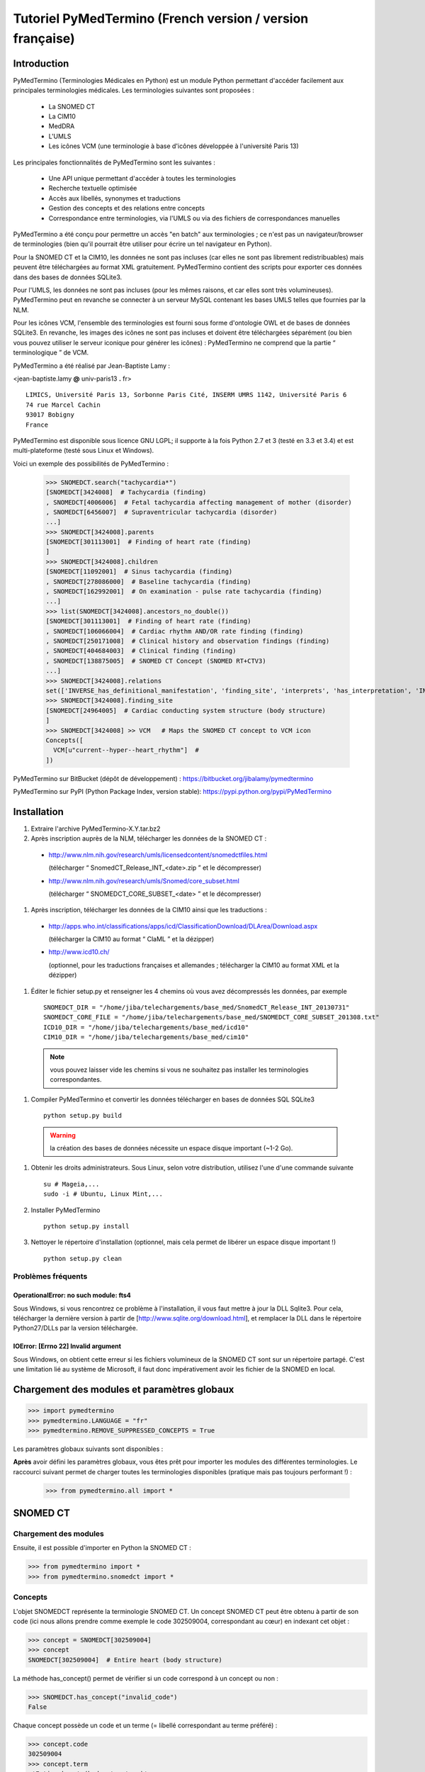 Tutoriel PyMedTermino (French version / version française)
==========================================================

Introduction
************

PyMedTermino (Terminologies Médicales en Python) est un module Python permettant d'accéder facilement aux
principales terminologies médicales. Les terminologies suivantes sont proposées :

 - La SNOMED CT
 - La CIM10
 - MedDRA
 - L'UMLS
 - Les icônes VCM (une terminologie à base d'icônes développée à l'université Paris 13)

Les principales fonctionnalités de PyMedTermino sont les suivantes :

 - Une API unique permettant d'accéder à toutes les terminologies
 - Recherche textuelle optimisée
 - Accès aux libellés, synonymes et traductions
 - Gestion des concepts et des relations entre concepts
 - Correspondance entre terminologies, via l'UMLS ou via des fichiers de correspondances manuelles

PyMedTermino a été conçu pour permettre un accès "en batch" aux terminologies ; ce n'est pas un
navigateur/browser de terminologies (bien qu'il pourrait être utiliser pour écrire un tel navigateur en Python).

Pour la SNOMED CT et la CIM10, les données ne sont pas incluses (car elles ne sont pas librement
redistribuables) mais peuvent être téléchargées au format XML gratuitement. PyMedTermino contient des
scripts pour exporter ces données dans des bases de données SQLite3.

Pour l'UMLS, les données ne sont pas incluses (pour les mêmes raisons, et car elles sont très
volumineuses). PyMedTermino peut en revanche se connecter à un serveur MySQL contenant les bases UMLS
telles que fournies par la NLM.

Pour les icônes VCM, l'ensemble des terminologies est fourni sous forme d'ontologie OWL et de bases de
données SQLite3. En revanche, les images des icônes ne sont pas incluses et doivent être téléchargées
séparément (ou bien vous pouvez utiliser le serveur iconique pour générer les icônes) : PyMedTermino ne
comprend que la partie “ terminologique ” de VCM.

PyMedTermino a été réalisé par Jean-Baptiste Lamy :

<jean-baptiste.lamy **@** univ-paris13 **.** fr>

::
  
  LIMICS, Université Paris 13, Sorbonne Paris Cité, INSERM UMRS 1142, Université Paris 6
  74 rue Marcel Cachin
  93017 Bobigny
  France

PyMedTermino est disponible sous licence GNU LGPL; il supporte à la fois Python 2.7 et 3 (testé en 3.3 et
3.4) et est multi-plateforme (testé sous Linux et Windows).

Voici un exemple des possibilités de PyMedTermino :

  >>> SNOMEDCT.search("tachycardia*")
  [SNOMEDCT[3424008]  # Tachycardia (finding)
  , SNOMEDCT[4006006]  # Fetal tachycardia affecting management of mother (disorder)
  , SNOMEDCT[6456007]  # Supraventricular tachycardia (disorder)
  ...]
  >>> SNOMEDCT[3424008].parents
  [SNOMEDCT[301113001]  # Finding of heart rate (finding)
  ]
  >>> SNOMEDCT[3424008].children
  [SNOMEDCT[11092001]  # Sinus tachycardia (finding)
  , SNOMEDCT[278086000]  # Baseline tachycardia (finding)
  , SNOMEDCT[162992001]  # On examination - pulse rate tachycardia (finding)
  ...]
  >>> list(SNOMEDCT[3424008].ancestors_no_double())
  [SNOMEDCT[301113001]  # Finding of heart rate (finding)
  , SNOMEDCT[106066004]  # Cardiac rhythm AND/OR rate finding (finding)
  , SNOMEDCT[250171008]  # Clinical history and observation findings (finding)
  , SNOMEDCT[404684003]  # Clinical finding (finding)
  , SNOMEDCT[138875005]  # SNOMED CT Concept (SNOMED RT+CTV3)
  ...]
  >>> SNOMEDCT[3424008].relations
  set(['INVERSE_has_definitional_manifestation', 'finding_site', 'interprets', 'has_interpretation', 'INVERSE_associated_with'])
  >>> SNOMEDCT[3424008].finding_site
  [SNOMEDCT[24964005]  # Cardiac conducting system structure (body structure)
  ]
  >>> SNOMEDCT[3424008] >> VCM   # Maps the SNOMED CT concept to VCM icon
  Concepts([
    VCM[u"current--hyper--heart_rhythm"]  # 
  ])

PyMedTermino sur BitBucket (dépôt de développement) : https://bitbucket.org/jibalamy/pymedtermino

PyMedTermino sur PyPI (Python Package Index, version stable): https://pypi.python.org/pypi/PyMedTermino


Installation
************

#. Extraire l'archive PyMedTermino-X.Y.tar.bz2

#. Après inscription auprès de la NLM, télécharger les données de la SNOMED CT :

 - http://www.nlm.nih.gov/research/umls/licensedcontent/snomedctfiles.html
   
   (télécharger “ SnomedCT_Release_INT_<date>.zip ” et le décompresser)

 - http://www.nlm.nih.gov/research/umls/Snomed/core_subset.html

   (télécharger “ SNOMEDCT_CORE_SUBSET_<date> ” et le décompresser)

#. Après inscription, télécharger les données de la CIM10 ainsi que les traductions :

 - http://apps.who.int/classifications/apps/icd/ClassificationDownload/DLArea/Download.aspx

   (télécharger la CIM10 au format “ ClaML ” et la dézipper)

 - http://www.icd10.ch/

   (optionnel, pour les traductions françaises et allemandes ; télécharger la CIM10 au format XML et la dézipper)

#. Éditer le fichier setup.py et renseigner les 4 chemins où vous avez décompressés les données, par exemple ::

     SNOMEDCT_DIR = "/home/jiba/telechargements/base_med/SnomedCT_Release_INT_20130731"
     SNOMEDCT_CORE_FILE = "/home/jiba/telechargements/base_med/SNOMEDCT_CORE_SUBSET_201308.txt"
     ICD10_DIR = "/home/jiba/telechargements/base_med/icd10"
     CIM10_DIR = "/home/jiba/telechargements/base_med/cim10"

  .. note:: vous pouvez laisser vide les chemins si vous ne souhaitez pas installer les terminologies correspondantes.

#. Compiler PyMedTermino et convertir les données télécharger en bases de données SQL SQLite3 ::

     python setup.py build

  .. warning:: la création des bases de données nécessite un espace disque important (~1-2 Go).

#. Obtenir les droits administrateurs. Sous Linux, selon votre distribution, utilisez l'une d'une commande suivante ::

     su # Mageia,...
     sudo -i # Ubuntu, Linux Mint,...

#. Installer PyMedTermino ::

     python setup.py install

#. Nettoyer le répertoire d'installation (optionnel, mais cela permet de libérer un espace disque important !) ::

     python setup.py clean



Problèmes fréquents
-------------------

OperationalError: no such module: fts4
++++++++++++++++++++++++++++++++++++++

Sous Windows, si vous rencontrez ce problème à l'installation, il vous faut mettre à jour la DLL Sqlite3. Pour cela, télécharger la dernière version à partir de [http://www.sqlite.org/download.html], et remplacer la DLL dans le répertoire Python27/DLLs par la version téléchargée.

IOError: [Errno 22] Invalid argument
++++++++++++++++++++++++++++++++++++

Sous Windows, on obtient cette erreur si les fichiers volumineux de la SNOMED CT sont sur un répertoire
partagé. C'est une limitation lié au système de Microsoft, il faut donc impérativement avoir les fichier
de la SNOMED en local.


Chargement des modules et paramètres globaux
********************************************

>>> import pymedtermino
>>> pymedtermino.LANGUAGE = "fr"
>>> pymedtermino.REMOVE_SUPPRESSED_CONCEPTS = True

Les paramètres globaux suivants sont disponibles :

.. data:: pymedtermino.DATA_DIR
   :noindex:

   indique le répertoire où sont présents les fichiers de base de données SQLite3 contenant les terminologies. Valeur par défaut : le répertoire de PyMedTermino.

.. data:: pymedtermino.LANGUAGE
   :noindex:
  
   indique la langue utiliser par défaut pour afficher les termes, lorsque plusieurs langues sont disponibles. Si la langue demandé n'est pas disponible, l'anglais est utilisé à défaut. ATTENTION : ce paramètre doit être renseigné AVANT de charger les terminologies. Valeur par défaut : "en" (anglais).

.. data:: pymedtermino.REMOVE_SUPPRESSED_CONCEPTS
   :noindex:

   indique s'il faut retirer ou non les concepts marqués comme supprimés ou dépréciés dans les terminologies. Valeur par défaut : 1 (vrai).

.. data:: pymedtermino.REMOVE_SUPPRESSED_TERMS
   :noindex:
  
   indique s'il faut retirer ou non les termes (=libellés textuels) marqués comme supprimés ou dépréciés dans les terminologies. Valeur par défaut : 1 (vrai).

.. data:: pymedtermino.REMOVE_SUPPRESSED_RELATIONS
   :noindex:

   indique s'il faut retirer ou non les relations marquées comme supprimées ou dépréciées dans les terminologies. Valeur par défaut : 1 (vrai).

**Après** avoir défini les paramètres globaux, vous êtes prêt pour  importer les modules des différentes
terminologies. Le raccourci suivant permet de charger toutes les terminologies disponibles (pratique mais
pas toujours performant !) :

  >>> from pymedtermino.all import *


SNOMED CT
*********

Chargement des modules
----------------------

Ensuite, il est possible d'importer en Python la SNOMED CT :

>>> from pymedtermino import * 
>>> from pymedtermino.snomedct import *

Concepts
--------

L'objet SNOMEDCT représente la terminologie SNOMED CT. Un concept SNOMED CT peut être obtenu à partir de
son code (ici nous allons prendre comme exemple le code 302509004, correspondant au cœur) en indexant cet
objet :

>>> concept = SNOMEDCT[302509004]
>>> concept
SNOMEDCT[302509004]  # Entire heart (body structure)

La méthode has_concept() permet de vérifier si un code correspond à un concept ou non :

>>> SNOMEDCT.has_concept("invalid_code")
False

Chaque concept possède un code et un terme (= libellé correspondant au terme préféré) :

>>> concept.code
302509004
>>> concept.term
u'Entire heart (body structure)'

La SNOMED CT propose aussi des termes synonymes (notez le “ s ” sur “ terms ”) :

>>> concept.terms
[u'Heart', u'Entire heart', u'Entire heart (body structure)']


Recherche textuelle
-------------------

La méthode search() permet d'effectuer une recherche textuelle, parmi les libellées des concepts et leurs
synonymes :

>>> SNOMEDCT.search("Cardiac structure")
[ SNOMEDCT[80891009] # Heart structure (body structure)
, SNOMEDCT[308793001] # Embryonic cardiac structure (body structure)
...]

La recherche textuelle utilise le moteur FTS de SQLite, il est donc possible d'utiliser les
fonctionnalités offertes par ce moteur. Par exemple pour rechercher tous les mots commençant par un
préfixe donné :

>>> SNOMEDCT.search("osteo*")
[ SNOMEDCT[1551001]  # Osteomyelitis of femur (disorder)
, SNOMEDCT[4598005]  # Osteomalacia (disorder)
...]

Relations est-un : concepts parents et enfants
----------------------------------------------

Les attributs “ parents ” et “ children ” permettent d'obtenir la liste des concepts parents et des
concepts enfants (c'est-à-dire ceux reliés au concept par des relations est-un) :

>>> concept.parents
[SNOMEDCT[116004006]  # Hollow viscus (body structure)
, SNOMEDCT[80891009]  # Heart structure (body structure)
, SNOMEDCT[187639008]  # Entire thoracic viscus (body structure)
]
>>> concept.children
[SNOMEDCT[195591003]  # Entire transplanted heart (body structure)
]

Les méthodes ancestors() et descendants() permettent de parcourir les concepts ancêtres (les parents, les
parents des parents, etc) et les concepts descendants (les enfants, les enfants des enfants, etc) :

>>> for ancestor in concept.ancestors(): print ancestor
SNOMEDCT[116004006]  # Hollow viscus (body structure)
SNOMEDCT[118760003]  # Entire viscus (body structure)
SNOMEDCT[272625005]  # Entire body organ (body structure)
[...]

Les méthodes ancestors() et descendants() retournent des générateurs Python, pour obtenir la liste des
ancêtres ou des descendants il faut utiliser la fonction list() :

>>> concept.ancestors()
<generator object ancestors at 0xb3f734c>
>>> list(concept.ancestors())
[SNOMEDCT[116004006]  # Hollow viscus (body structure)
, SNOMEDCT[118760003]  # Entire viscus (body structure)
, SNOMEDCT[272625005]  # Entire body organ (body structure)
,...]
>>> list(concept.descendants())
[SNOMEDCT[195591003]  # Entire transplanted heart (body structure)
]

Les méthodes ancestors_no_double() et descendants_no_double() fonctionnent de la même manière mais en
éliminant les doublons. Les méthodes self_and_ancestors() et self_and_descendants() fonctionnent de la
même manière mais retournent aussi le concept de départ lui-même. Les méthodes
self_and_ancestors_no_double() et self_and_descendants_no_double() combinent les deux comportements.

Enfin, la méthode is_a() permet de tester si un concept est un descendant d'un autre concept :

>>> concept.is_a(SNOMEDCT[272625005])
True

Relations partie-de
-------------------

Les attributs “ part_of ” et “ INVERSE_part_of ” permettent d'accéder aux concepts partie ou tout :

>>> concept.part_of
[SNOMEDCT[362010009] # Entire heart AND pericardium (body structure)
]
>>> concept.INVERSE_part_of
[SNOMEDCT[102298001] # Structure of chordae tendineae cordis (body structure)
, SNOMEDCT[181285005] # Entire heart valve (body structure)
, SNOMEDCT[181288007] # Entire tricuspid valve (body structure)
, SNOMEDCT[181293005] # Entire cardiac wall (body structure)
,...]

Les méthodes ancestor_parts() et descendant_parts() retournent un générateur Python permettant de
parcourir les super- ou sous-parties du concept :

>>> list(concept.ancestor_parts())
[SNOMEDCT[362010009] # Entire heart AND pericardium (body structure)
, SNOMEDCT[362688008] # Entire middle mediastinum (body structure)
, SNOMEDCT[181217005] # Entire mediastinum (body structure)
, SNOMEDCT[302551006] # Entire thorax (body structure)
,...]
>>> list(concept.descendant_parts())
[SNOMEDCT[181285005]  # Entire heart valve (body structure)
, SNOMEDCT[192664000]  # Entire cardiac valve leaflet (body structure)
, SNOMEDCT[192747009]  # Structure of cardiac valve cusp (body structure)
,...]

Enfin, la méthode is_part_of() permet de tester si un concept est une partie d'un autre concept (de
manière récursive) :

>>> concept.is_part_of(SNOMEDCT[91744000])
False

Autres relations
----------------

L'attribut “ relations ” permet d'obtenir la liste des types de relations disponibles pour ce concept.
Les relations est-un (is_a) ne sont jamais incluses dans “ relations ”, elles sont gérées via les
attributs “ parents ” et “ children ” vus précédemment, en revanche les relations partie-de y figurent.
Les relations inverses sont préfixées par “ INVERSE\_ ”.

>>> concept = SNOMEDCT[3424008]
>>> concept
SNOMEDCT[3424008] # Tachycardia (finding)
>>> concept.relations
set([u'INVERSE_has_definitional_manifestation', u'finding_site', u'interprets', u'has_interpretation', u'INVERSE_associated_with'])

Chaque relation correspond à un attribut du concept, qui retourne une liste avec le ou les valeurs
correspondantes :

>>> concept.finding_site
[SNOMEDCT[24964005] # Cardiac conducting system structure (body structure)
]
>>> concept.interprets
[SNOMEDCT[364075005]  # Heart rate (observable entity)
]
>>> concept.INVERSE_has_definitional_manifestation
[ SNOMEDCT[413342000]  # Neonatal tachycardia (disorder)
, SNOMEDCT[195069001]  # Paroxysmal atrial tachycardia (disorder)
, SNOMEDCT[195070000]  # Paroxysmal atrioventricular tachycardia (disorder)
,...]

Groupes de relations
--------------------

Dans la SNOMED CT, les relations peuvent être regroupées en groupes. L'attribut “ groups ” permet d'obtenir la liste des groupes de relation. Il est ensuite possible d'accéder aux relations du groupe comme pour un concept.

>>> SNOMEDCT[186675001]
SNOMEDCT[186675001]  # Viral pharyngoconjunctivitis (disorder)
>>> SNOMEDCT[186675001].groups
[<Group associated_morphology Inflammation (morphologic abnormality); finding_site Conjunctival structure (body structure)>, <Group associated_morphology Inflammation (morphologic abnormality); finding_site Pharyngeal structure (body structure)>]
>>> SNOMEDCT[186675001].groups[0].relations
set([u'associated_morphology', u'finding_site'])
>>> SNOMEDCT[186675001].groups[0].finding_site
Concepts([
  SNOMEDCT[29445007]  # Conjunctival structure (body structure)
])
>>> SNOMEDCT[186675001].groups[0].associated_morphology
Concepts([
  SNOMEDCT[23583003]  # Inflammation (morphologic abnormality)
])

Les relations qui n'appartiennent à aucun groupe sont réunies dans un groupe “ hors-groupe ” (qui ne figure pas dans la liste “ groups ”).

>>> SNOMEDCT[186675001].out_of_group
<Group causative_agent Virus (organism); pathological_process Infectious process (qualifier value)>

Parcourir la SNOMED CT
----------------------

Pour obtenir les premiers niveaux de la terminologie (= les concepts racines), il faut utiliser la méthode first_levels() :

>>> SNOMEDCT.first_levels()
[ SNOMEDCT[123037004] # Body structure (body structure)
, SNOMEDCT[404684003] # Clinical finding (finding)
, SNOMEDCT[308916002] # Environment or geographical location (environment / location)
,...]

La méthode all_concepts() retourne un générateur Python qui parcourt tous les concepts de la SNOMED CT.

>>> for concept in SNOMEDCT.all_concepts(): [...]

La méthode all_concepts_no_double() fonctionne de la même manière mais élimine les doublons.

>>> for concept in SNOMEDCT.all_concepts_no_double(): [...]

CORE Problem List
-----------------

La CORE Problem List est un sous-ensemble de la SNOMED CT approprié pour le codage de l'information clinique. L'attribut “ is_in_core ” permet de savoir si un concept appartient à la CORE Problem List :

>>> concept.is_in_core
1

Il est aussi possible de parcourir tous les concepts de la CORE Problem List :

>>> for core_concept in SNOMEDCT.CORE_problem_list(): [...]

Signes cliniques associées à un concept
---------------------------------------

La méthode associated_clinical_findings() permet de lister tous les signes cliniques associés à un concept de structure anatomique (body structure) ou de morphologie, y compris leurs descendants et leur parties descendantes. Par exemple pour lister toutes les maladies des structures cardiaques :

>>> SNOMEDCT[80891009]
SNOMEDCT[80891009]  # Heart structure (body structure)

>>> SNOMEDCT[80891009].associated_clinical_findings()
Concepts([
  SNOMEDCT[250981008]  # Abnormal aortic cusp (disorder)
, SNOMEDCT[250982001]  # Commissural fusion of aortic cusp (disorder)
, SNOMEDCT[250984000]  # Torn aortic cusp (disorder)
,...]




CIM10
*****

Chargement des modules
----------------------

>>> from pymedtermino import * 
>>> from pymedtermino.icd10 import *

Concepts
--------

L'objet ICD10 permet d'accéder aux concepts de la CIM10. Cet objet fonctionne de manière très proche de
la terminologie SNOMED CT décrite précédemment (voir `SNOMED CT`_).

>>> ICD10["E10"]
ICD10[u"E10"]  # diabète sucré insulino-dépendant
>>> ICD10["E10"].parents
[ICD10[u"E10-E14"]  # diabète sucré
]
>>> list(ICD10["E10"].ancestors())
[ ICD10[u"E10-E14"]  # diabète sucré
, ICD10[u"IV"]  # maladies endocriniennes, nutritionnelles et métaboliques
]

La CIM10 étant monoaxiale, la liste parents contient au plus un seul concept parent.

Traduction
----------

La CIM10 est disponible en plusieurs langues. La méthode get_translation() permet d'obtenir la traduction
dans une langue donnée :

>>> print(ICD10["E10"].get_translation("fr"))
diabète sucré insulino-dépendant
>>> print(ICD10["E10"].get_translation("en"))
Insulin-dependent diabetes mellitus

La langue utilisée par défaut est défini par pymedtermino.LANGUAGE (qui doit être défini **avant** de charger les concepts).

Relations
---------

Les relations incluent les relations d'inclusion et d'exclusion de la CIM10.

>>> ICD10["E10"].relations
set([u'inclusion', u'exclusion', u'modifierlink'])

>>> ICD10["E10"].exclusion
[Text(ICD10[u"E10"]  # diabète sucré insulino-dépendant
, 'exclusion', u'diabetes mellitus (in) malnutrition-related E12.-', 0, ICD10[u"E12"]  # diabète sucré de malnutrition
)...]


UMLS
****

Chargement des modules
----------------------

>>> from pymedtermino import * 
>>> from pymedtermino.umls import * 

Une fois les modules importées, il faut se connecter à la base de données MySQL contenant les données de
l'UMLS, de la manière suivante :

>>> connect_to_umls_db(hôte, utilisateur, mot_de_passe, nom_de_la_base = "umls", encodage = "latin1")

Hôte, utilisateur, mot_de_passe doivent être précisés.

Concepts UMLS (CUI)
-------------------

Dans UMLS, les CUI correspondent à des concepts : un même concept rassemble des termes et des codes
équivalent de différentes terminologies.

PyMedTermino permet d'accéder aux CUI via la terminologie UMLS_CUI :

>>> UMLS_CUI[u"C0085580"]
UMLS_CUI[u"C0085580"] # Hypertension artérielle essentielle (MDRJPN, SNOMEDCT, ICD10, BI, CCS, MDRPOR, COSTAR, ICD10DUT, KCD5, RCD, MDRGER, AOD, MDRFRE, MDRCZE, SCTSPA, DMDICD10, ICPC2P, OMIM, MDRITA, MDR, MEDCIN, ICD10CM, MDRDUT, ICD10AM, MTH, CSP, MDRSPA, SNM, DXP, NCI, PSY, SNMI, ICD9CM, CCPSS)
>>> UMLS_CUI[u"C0085580"].term
u'Hypertension art\xe9rielle essentielle'
>>> UMLS_CUI[u"C0085580"].terms
['Hypertension art\xe9rielle essentielle', 'Hypertension primitive', 'Hypertension essentielle, non pr\xe9cis\xe9e', 'Hypertension essentielle non pr\xe9cis\xe9e']
>>> UMLS_CUI[u"C0085580"].original_terminologies
set(['MDRJPN', 'SNOMEDCT', 'ICD10', 'BI', 'CCS', 'MDRPOR', 'COSTAR', 'ICD10DUT', 'KCD5', 'RCD', 'MDRGER', 'AOD', 'MDRFRE', 'MDRCZE', 'SCTSPA', 'DMDICD10', 'ICPC2P', 'OMIM', 'MDRITA', 'MDR', 'MEDCIN', 'ICD10CM', 'MDRDUT', 'ICD10AM', 'MTH', 'CSP', 'MDRSPA', 'SNM', 'DXP', 'NCI', 'PSY', 'SNMI', 'ICD9CM', 'CCPSS'])

Il est possible de manipuler les relations des CUI de la même manière que pour les concepts SNOMED CT
(voir section [sub:Autres-relations-SNOMEDCT]), par exemple :

>>> UMLS_CUI[u"C0085580"].relations
set(['has_finding_site', 'INVERSE_translation_of', 'SIB', 'INVERSE_has_alias', 'may_be_a', None, 'RQ', 'INVERSE_mapped_from',...])
>>> UMLS_CUI[u"C0085580"].has_finding_site
[UMLS_CUI[u"C0459964"]  # Systemic arterial structure (RCD, SCTSPA, SNOMEDCT)

Concept UMLS issus des terminologies sources (AUI)
--------------------------------------------------

La terminologie UMLS_AUI permet d'accéder aux atomes de l'UMLS. Un atome UMLS correspond à un concept
dans une terminologie source donnée ; “ diabète de type 2 dans la CIM10 ” est un atome différent de “
diabète de type 2 dans la SNOMED CT ”.

>>> UMLS_AUI[u"A0930328"]
UMLS_AUI[u"A0930328"] # Essential (primary) hypertension (ICD10)
>>> UMLS_AUI[u"A0930328"].original_terminologies
set(['ICD10'])

Extraction de terminologie de l'UMLS
------------------------------------
PyMedTermino permet d'extraire des terminologies de l'UMLS, et de les utiliser avec les codes des
terminologies sources (plutôt que les AUI), par exemple pour extraire la SNOMED CT, la CIM10 et la CISP 2 :

>>> UMLS_SNOMEDCT  = UMLS_AUI.extract_terminology("SNOMEDCT", has_int_code = 1)
>>> UMLS_ICD10     = UMLS_AUI.extract_terminology("ICD10")
>>> UMLS_ICPC2EENG = UMLS_AUI.extract_terminology("ICPC2EENG")

Le premier paramètre de la fonction UMLS_AUI.extract_terminology() est le nom de la terminologie à
extraire (que l'on peut trouver dans la liste des sources de l'UMLS). Le paramètre optionnel “
has_int_code = 1 ” permet d'indiquer que les codes de la terminologie source sont numériques, ce qui
évite ensuite d'avoir à les mettre entre guillemets.

Les terminologies extraites peuvent ensuite être utilisées :

>>> UMLS_ICD10["I10"]
UMLS_ICD10[u"I10"]  # Essential (primary) hypertension (ICD10)

Il est possible d'accéder aux relations (lorsqu'elles existent) de la même manière que précédemment.

Correspondance entre terminologies de l'UMLS
--------------------------------------------

PyMedTermino défini automatiquement des correspondances entre les terminologies extraites de l'UMLS, par exemple :

>>> UMLS_ICD10["I10"] >> UMLS_SNOMEDCT
Concepts([
  UMLS_SNOMEDCT[u"59621000"]  # Essential hypertension (SNOMEDCT)
])

Pour plus d'information sur les correspondances, voir la section sur les `Correspondances`_.

VCM
***

Chargement des modules
----------------------

>>> from pymedtermino import * 
>>> from pymedtermino.vcm import *

Les bases de données décrivant les terminologies VCM sont incluses dans PyMedTermino.

Icônes VCM
----------

L'objet VCM permet d'accéder aux icônes VCM, identifiées par leur code, en français ou en anglais :

>>> icon = VCM["en_cours--patho--coeur"]
>>> icon = VCM["current--patho--heart"]
>>> icon = VCM["en_cours--patho-vaisseau--coeur--traitement--medicament--rien--rien"]

Le code d'icône inclut jusqu'à 7 composantes, séparé par deux tirets (``--``) :

1. La couleur centrale

2. Le ou les modificateurs de forme (séparés par un seul tiret si plusieurs)

3. Le pictogramme central

4. La couleur en exposant

5. Le pictogramme en exposant

6. Le pictogramme en second exposant

7. L'ombre

Les valeurs possibles pour chaque composante sont listées dans le lexique graphique (voir le lexique des
pictogrammes VCM, ou la terminologie VCM_LEXICON ci-dessous). Les composantes absentes dans le code de
l'icône sont remplacées par la valeur rien / empty.

Des attributs permettent de récupérer les différentes composantes d'une icône :

>>> icon.central_color
VCM_LEXICON[496] # Red_color
>>> icon.modifiers
Concepts([
  VCM_LEXICON[536]  # Modifier_vessel
, VCM_LEXICON[504]  # Modifier_patho
])
>>> icon.central_pictogram
VCM_LEXICON[549]  # Pictogramme_heart
>>> icon.central_pictogram.text_code
heart
>>> icon.top_right_color
VCM_LEXICON[690]  # Green_color
>>> icon.top_right_pictogram
VCM_LEXICON[697]  # Drug_top_right_pictogram
>>> icon.second_top_right_pictogram
VCM_LEXICON[718]  # No_second_top_right_pictogram
>>> icon.shadow
VCM_LEXICON[722]  # No_shadow

L'attribut “ lexs ” permet d'obtenir l'ensemble des composantes :

>>> icon.lexs
Concepts([
  VCM_LEXICON[536]  # Modifier_vessel
, VCM_LEXICON[549]  # Pictogramme_heart
, VCM_LEXICON[722]  # No_shadow
, VCM_LEXICON[496]  # Red_color
, VCM_LEXICON[504]  # Modifier_patho
, VCM_LEXICON[718]  # No_second_top_right_pictogram
, VCM_LEXICON[697]  # Drug_top_right_pictogram
, VCM_LEXICON[690]  # Green_color
])

Les attributs suivants permettent d'obtenir les modificateurs d'une catégorie précise : modificateur
pathologique ou physiologique, étiologique,... :

>>> icon.physio
>>> icon.patho
>>> icon.etiology
>>> icon.quantitative
>>> icon.process
>>> icon.transverse

L'attribut “ consistent ” permet de savoir si l'icône est consistante ou non (vis-à-vis de l'ontologie
des icônes VCM, décrite dans l'article : J-B Lamy et al., Validating the semantics of a medical iconic
language using ontological reasoningJ-B Lamy et al., Validating the semantics of a medical iconic
language using ontological reasoning, Journal of Biomedical Informatics 2013, 46(1):56-67) :

>>> icon.consistent
True

Lexique graphique
-----------------

La terminologie VCM_LEXICON décrit le lexique graphique des primitives des icônes VCM : pictogrammes,
couleurs et formes. Chaque primitive est identifié par un code numérique arbitraire, par exemple pour le
pictogramme du cœur :

>>> heart = VCM_LEXICON[549]
>>> heart
VCM_LEXICON[549] # Pictogramme_heart

Chaque concept du lexique possède aussi des codes textuels (plus facile à retenir que le code numérique,
disponible en français et en anglais), et une catégorie :

>>> heart.text_code
u'coeur'
>>> heart.text_codes
[u'heart', u'coeur'] 
>>> heart.category
2 

Les catégories correspondent aux différentes parties des icônes VCM :

0. Couleur centrale

1. Modificateur de forme

2. Pictogramme central

3. Couleur en exposant

4. Pictogramme en exposant

5. Pictogramme en second exposant

6. Ombre

Il est aussi possible d'obtenir un concept du lexique à partir de sa catégorie et de son code textuel :

>>> VCM_LEXICON[2, "heart"]
VCM_LEXICON[549] # Pictogramme_heart 

Les relations sont gérés comme d'ordinaire dans PyMedTermino (voir section sur la SNOMED CT : parents,
children, is_a(), ancestors(), descendants(),...). De plus la relation graphical_is_a indique les autres
éléments du lexique qui sont réutilisés. Par exemple le pictogramme du rythme cardiaque reprend le
pictogramme du cœur :

>>> heart_rhythm = VCM_LEXICON[2, "heart_rhythm"]
>>> heart_rhythm.graphical_is_a
[VCM_LEXICON[549]  # Pictogramme_heart
]

Les attributs “ graphical_children ” et “ graphical_parents ” permettent d'obtenir la liste des éléments
du lexique qui réutilisent ou qui sont réutilisés par un autre.

Créer une icône VCM à partir d'éléments du lexique
--------------------------------------------------

Un ensemble de concepts du lexique peut être converti en icône VCM :

>>> Concepts([VCM_LEXICON[549], VCM_LEXICON[496], VCM_LEXICON[504]]) >> VCM
Concepts([
  VCM[u"en_cours--patho--coeur"]  # 
])

Concepts médicaux
-----------------

VCM_CONCEPT est une terminologie qui représente les concepts médicaux de VCM. Chaque concept médical est
défini par un code arbitraire, par exemple pour le cœur :

>>> heart = VCM_CONCEPT[266]
>>> heart
VCM_CONCEPT[266] # Cardiac_structure

Les relations sont gérés comme d'ordinaire dans PyMedTermino (voir section sur la SNOMED CT : parents,
children, is_a(), ancestors(), descendants(), relations...).

VCM_CONCEPT_MONOAXIAL est une terminologie identique à VCM_CONCEPT, mais monoaxiale. Les concepts sont
donc les mêmes, mais avec au maximum un seul parent par concept. Cette terminologie est principalement
utilisé en interne pour relier VCM_CONCEPT (multiaxial) à VCM_LEXICON (monoaxial).

Correspondances
---------------

Une correspondance (mapping) permet de transcoder un ou plusieurs concepts d'une terminologie source vers
une terminologie destination. PyMedTermino utilise l'opérateur >> pour les correspondances, de la manière
suivante ::

  concept(s) >> TERMINOLOGIE_DESTINATION

ou concept(s) peut être soit un concept de la terminologie source, soit un ensemble de concepts (voir
:class:`pymedtermino.Concepts`). L'opérateur >> retourne un ensemble de concepts dans la
terminologie destination. Les opérateurs >> peuvent donc être chaînés ::

  concept(s) >> TERMINOLOGIE_INTERMEDIAIRE >> TERMINOLOGIE_DESTINATION

PyMedTermino inclut plusieurs correspondances, décrite dans les sous-sections suivantes.

Correspondances UMLS
--------------------

UMLS_CUI <=> UMLS_AUI
+++++++++++++++++++++

PyMedTermino peut convertir les CUI en AUI et vice versa :

>>> UMLS_CUI[u"C0085580"] >> UMLS_AUI
Concepts([
  UMLS_AUI[u"A16015049"]  # Hypertension primitive (MDRFRE)
, UMLS_AUI[u"A11101884"]  # Hypertension essentielle, non précisée (MDRFRE)
, UMLS_AUI[u"A11089284"]  # Hypertension essentielle non précisée (MDRFRE)
...])

Terminologie extraite de l'UMLS <=> CUI ou AUI
++++++++++++++++++++++++++++++++++++++++++++++

PyMedTermino peut convertir les concepts des terminologies extraites de l'UMLS en CUI ou en AUI, et vice
versa :

>>> UMLS_ICD10["I10"] >> UMLS_CUI
Concepts([
  UMLS_CUI[u"C0085580"]  # Hypertension artérielle essentielle (MDRJPN, SNOMEDCT, ICD10, BI, CCS, MDRPOR, COSTAR, ICD10DUT, KCD5, RCD, MDRGER, AOD, MDRFRE, MDRCZE, SCTSPA, DMDICD10, ICPC2P, OMIM, MDRITA, MDR, MEDCIN, ICD10CM, MDRDUT, ICD10AM, MTH, CSP, MDRSPA, SNM, DXP, NCI, PSY, SNMI, ICD9CM, CCPSS)
])

Terminologie extraite de l'UMLS <=> terminologie source
+++++++++++++++++++++++++++++++++++++++++++++++++++++++

PyMedTermino peut convertir les concepts des terminologies extraites de l'UMLS vers la terminologie
source, et vice versa :

>>> ICD10["I10"] >> UMLS_ICD10
Concepts([
  UMLS_ICD10[u"I10"]  # Essential (primary) hypertension (ICD10)
])

Terminologie extraite de l'UMLS <=> autre terminologie extraite de l'UMLS
+++++++++++++++++++++++++++++++++++++++++++++++++++++++++++++++++++++++++

PyMedTermino crée automatiquement des correspondances entre les terminologies extraites de l'UMLS avec
UMLS_AUI.extract_terminology() :

>>> UMLS_ICD10["I10"] >> UMLS_SNOMEDCT
Concepts([
  UMLS_SNOMEDCT[u"59621000"]  # Essential hypertension (SNOMEDCT)
])

SNOMEDCT <=> VCM
----------------

Cette correspondance associe des icônes VCM aux concepts SNOMED CT. Elle a été construite de manière
automatique à partir des correspondances SNOMEDCT <=> VCM_CONCEPT et VCM_CONCEPT <=> VCM_LEXICON (comme
décrit dans l'article: J-B Lamy et al., A Semi-automatic Semantic Method for Mapping SNOMED CT Concepts
to VCM Icons J-B Lamy et al., A Semi-automatic Semantic Method for Mapping SNOMED CT Concepts to VCM
Icons, Studies in health technology and informatics 2013, 192:42-6).

>>> from pymedtermino.snomedct_2_vcm import *
>>> SNOMEDCT[3424008]
SNOMEDCT[3424008]  # Tachycardia (finding)
>>> SNOMEDCT[3424008] >> VCM
Concepts([
  VCM[u"en_cours--hyper--coeur_rythme"]  # 
])

VCM_LEXICON => VCM
------------------

Un ensemble d'éléments du lexique peut être converti en icône VCM :

>>> Concepts([VCM_LEXICON[549], VCM_LEXICON[496], VCM_LEXICON[504]]) >> VCM
Concepts([
  VCM[u"en_cours--patho--coeur"]  # 
])

VCM_CONCEPT <=> VCM_LEXICON
---------------------------

Cette correspondance permet de transformer un concept médical en élément du lexique VCM, et vice versa.
Elle a été construite manuellement, et fait partie de l'ontologie des icônes VCM.

>>> VCM_CONCEPT[266] >> VCM_LEXICON
Concepts([
  VCM_LEXICON[549]  # Pictogramme_heart
])
>>> VCM_LEXICON[549] >> VCM_CONCEPT
Concepts([
  VCM_CONCEPT[266]  # Structure_cardiaque
, VCM_CONCEPT[102]  # Fonction_cardiaque
])

SNOMEDCT <=> VCM_CONCEPT
------------------------

Cette correspondance associe les concepts SNOMED CT (principalement ceux de structures anatomiques et
morphologies) aux concepts VCM. Elle a été construite manuellement.

>>> SNOMEDCT[302509004]
SNOMEDCT[302509004] # Entire heart (body structure)
>>> SNOMEDCT[302509004] >> VCM_CONCEPT
Concepts([
  VCM_CONCEPT[266] # Structure_cardiaque
, VCM_CONCEPT[239] # Région_du_thorax
])


Exemples
--------

En chaînant plusieurs correspondances, il est possible de convertir un concept CIM10 en SNOMED CT via
l'UMLS :

>>> ICD10["I10"] >> UMLS_ICD10 >> UMLS_SNOMEDCT >> SNOMEDCT
Concepts([
  SNOMEDCT[59621000]  # Essential hypertension (disorder)
])

Si vous souhaitez utiliser cette méthode par défaut pour les correspondances de la CIM10 vers la SNOMED
CT, vous pouvez enregistrer cette correspondance de la manière suivante :

>>> (ICD10 >> UMLS_ICD10 >> UMLS_SNOMEDCT >> SNOMEDCT).register()
>>> ICD10["I10"] >> SNOMEDCT
Concepts([
  SNOMEDCT[59621000]  # Essential hypertension (disorder)
])


Utiliser PyMedTermino sans Python
*********************************

PyMedTermino peut aussi être utilisé sans Python, simplement pour convertir les données XML de la SNOMED
CT et de la CIM10 en bases de données. Les bases de données SQLite3 ainsi créées peuvent ensuite être
interrogé avec la plupart des langages de programmation, cependant vous n'aurez pas accès aux fonctions
de plus haut niveau proposées par PyMedTermino (comme les fonctions ancestors() et descendants() par
exemple).

La définition des tables des bases de données peut être consultée dans les fichiers
scripts/import_sonmedct.py et scripts/import_icd10.py.

